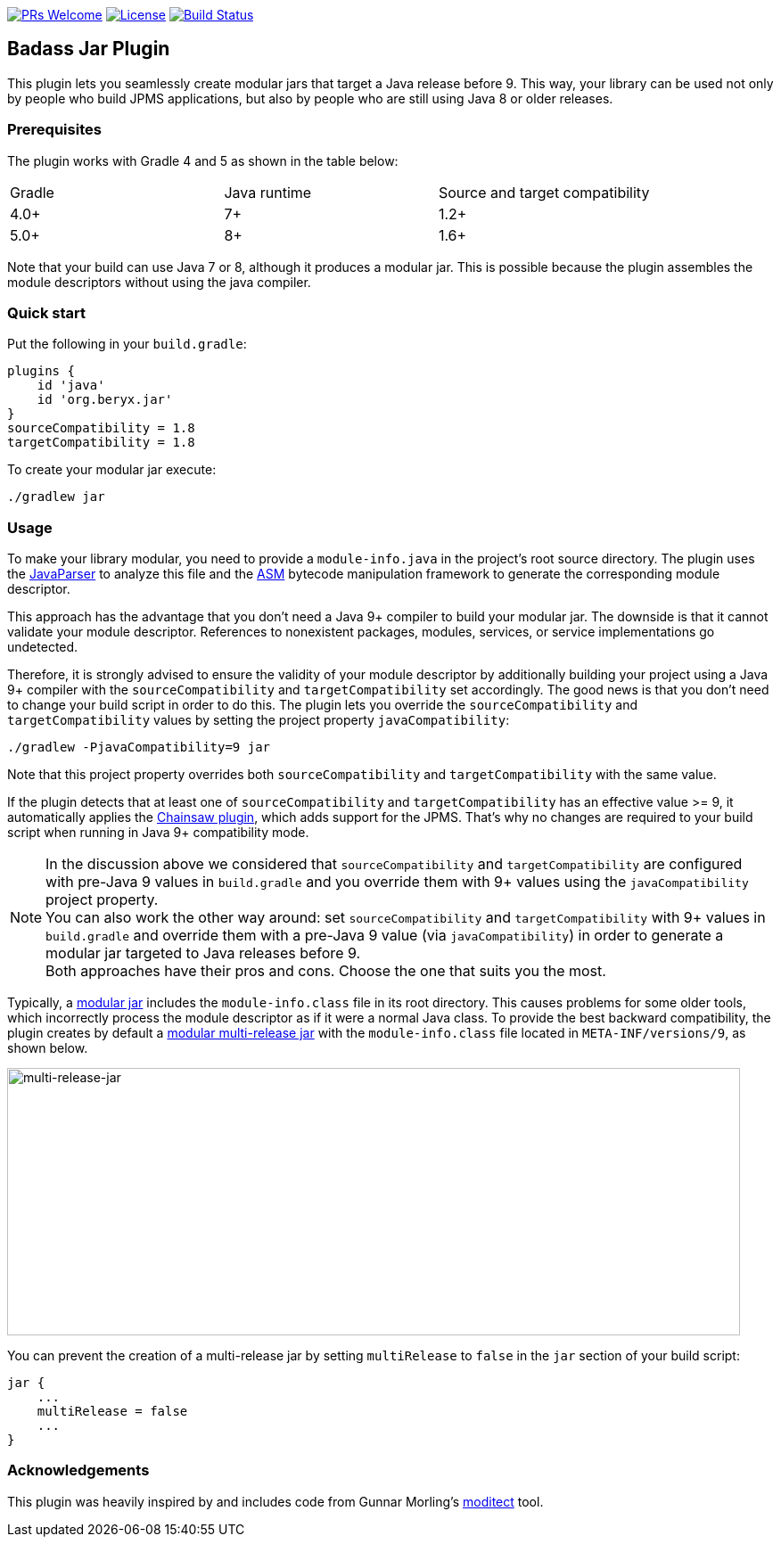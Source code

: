 http://makeapullrequest.com:[image:https://img.shields.io/badge/PRs-welcome-brightgreen.svg?style=flat-square[PRs Welcome]]
https://github.com/beryx/badass-jar-plugin/blob/master/LICENSE[image:https://img.shields.io/badge/License-Apache%202.0-blue.svg[License]]
https://travis-ci.org/beryx/badass-jar-plugin[image:https://img.shields.io/travis/beryx/badass-jar-plugin/master.svg?label=Build[Build Status]]

== Badass Jar Plugin

This plugin lets you seamlessly create modular jars that target a Java release before 9.
This way, your library can be used not only by people who build JPMS applications, but also by people who are still using Java 8 or older releases.


=== Prerequisites
The plugin works with Gradle 4 and 5 as shown in the table below:

|====
| Gradle | Java runtime | Source and target compatibility
|4.0+ | 7+ | 1.2+
|5.0+ | 8+ | 1.6+
|====

Note that your build can use Java 7 or 8, although it produces a modular jar.
This is possible because the plugin assembles the module descriptors without using the java compiler.


=== Quick start

Put the following in your `build.gradle`:
[source,groovy]
----
plugins {
    id 'java'
    id 'org.beryx.jar'
}
sourceCompatibility = 1.8
targetCompatibility = 1.8
----

To create your modular jar execute:
----
./gradlew jar
----

=== Usage

To make your library modular, you need to provide a `module-info.java` in the project's root source directory.
The plugin uses the https://github.com/javaparser/javaparser[JavaParser] to analyze this file and
the https://asm.ow2.io/[ASM] bytecode manipulation framework to generate the corresponding module descriptor.

This approach has the advantage that you don't need a Java 9+ compiler to build your modular jar.
The downside is that it cannot validate your module descriptor.
References to nonexistent packages, modules, services, or service implementations go undetected.

Therefore, it is strongly advised to ensure the validity of your module descriptor by additionally building your
project using a Java 9+ compiler with the `sourceCompatibility` and `targetCompatibility` set accordingly.
The good news is that you don't need to change your build script in order to do this.
The plugin lets you override the `sourceCompatibility` and `targetCompatibility` values by setting the
project property `javaCompatibility`:

----
./gradlew -PjavaCompatibility=9 jar
----

Note that this project property overrides both `sourceCompatibility` and `targetCompatibility` with the same value.

If the plugin detects that at least one of `sourceCompatibility` and `targetCompatibility` has an effective value >= 9,
it automatically applies the https://github.com/zyxist/chainsaw[Chainsaw plugin], which adds support for the JPMS.
That's why no changes are required to your build script when running in Java 9+ compatibility mode.

NOTE: In the discussion above we considered that `sourceCompatibility` and `targetCompatibility` are
configured with pre-Java 9 values in `build.gradle` and you override them with 9+ values using the
`javaCompatibility` project property. +
You can also work the other way around: set `sourceCompatibility` and `targetCompatibility` with 9+ values
in `build.gradle` and override them with a pre-Java 9 value (via `javaCompatibility`) in order to generate
a modular jar targeted to Java releases before 9. +
Both approaches have their pros and cons.
Choose the one that suits you the most.

Typically, a https://openjdk.java.net/projects/jigsaw/spec/sotms/#module-artifacts[modular jar]
includes the `module-info.class` file in its root directory.
This causes problems for some older tools, which incorrectly process the module descriptor as if it were a normal Java class.
To provide the best backward compatibility, the plugin creates by default a
https://openjdk.java.net/jeps/238#Modular-multi-release-JAR-files[modular multi-release jar]
with the `module-info.class` file located in `META-INF/versions/9`, as shown below.

image:https://raw.githubusercontent.com/beryx/badass-jar-plugin/master/doc/multi-release-jar.png[multi-release-jar,822,300]

You can prevent the creation of a multi-release jar by setting `multiRelease` to `false` in the `jar` section of your build script:

[source,groovy]
----
jar {
    ...
    multiRelease = false
    ...
}
----


=== Acknowledgements

This plugin was heavily inspired by and includes code from
Gunnar Morling's https://github.com/moditect/moditect#adding-a-module-descriptor-to-the-project-jar[moditect] tool.
